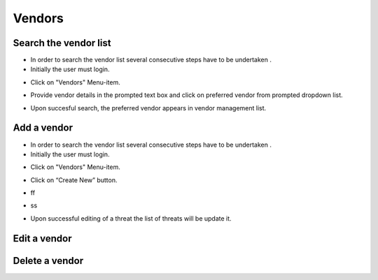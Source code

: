 ========
Vendors
========

Search the vendor list
------------------------

- In order to search the vendor list several consecutive steps have to be undertaken .
- Initially the user must login.

.. image:: assets/Log_4.png

- Click on "Vendors" Menu-item.

.. image:: assets/vl.png

- Provide vendor details in the prompted text box and click on preferred vendor from prompted dropdown list.

.. image:: assets/vl_2.png

- Upon succesful search, the preferred vendor appears in vendor management list.

.. image:: assets/vl_3.png


Add a vendor
------------
- In order to search the vendor list several consecutive steps have to be undertaken .
- Initially the user must login.

.. image:: assets/Log_4.png

- Click on "Vendors" Menu-item.

.. image:: assets/vl.png

- Click on “Create New” button.

.. image:: assets/ed_v.png

- ff

.. image:: assets/ed_v_1.png

- ss

.. image:: assets/ed_v_2.png

- Upon successful editing of a threat the list of threats will be update it.

.. image:: assets/ed_v_2.png

Edit a vendor
------------


Delete a vendor
------------

